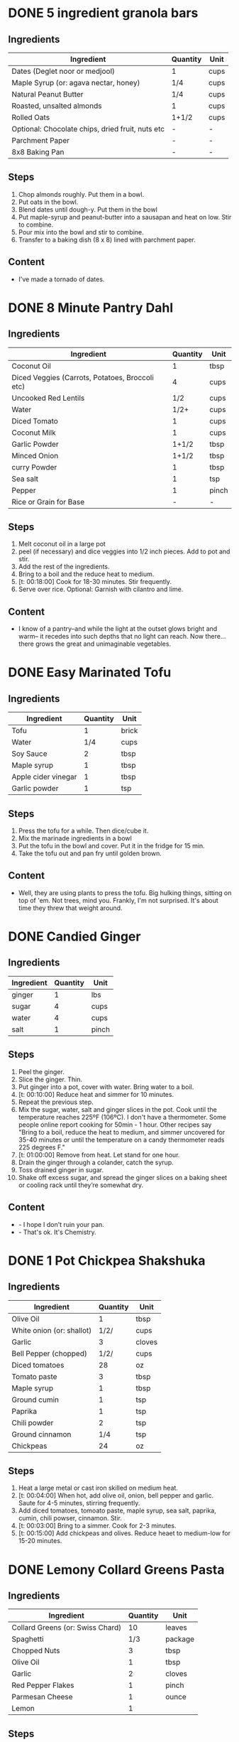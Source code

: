 * DONE 5 ingredient granola bars
CLOSED: [2019-09-01 Sun 13:41]
:LOGBOOK:
CLOCK: [2019-09-01 Sun 12:11]--[2019-09-01 Sun 12:36] =>  0:25
CLOCK: [2019-09-01 Sun 11:46]--[2019-09-01 Sun 12:08] =>  0:22
:END:
:PROPERTIES:
:original_recipe: https://minimalistbaker.com/healthy-5-ingredient-granola-bars/
:slug: granola-bars
:name: 5 Ingredient Granola Bars
:day_made: [2019-09-01 Sun]
:is_vegan: true
:is_vegetarian: false
:ease_of_making: 5/5
:rating: 5/5
:imgs: 1.JPG,2.JPG,1.gif
:END:
** Ingredients
| Ingredient                                       | Quantity | Unit |
|--------------------------------------------------+----------+------|
| Dates (Deglet noor or medjool)                   | 1        | cups |
| Maple Syrup (or: agava nectar, honey)            | 1/4      | cups |
| Natural Peanut Butter                            | 1/4      | cups |
| Roasted, unsalted almonds                        | 1        | cups |
| Rolled Oats                                      | 1+1/2    | cups |
| Optional: Chocolate chips, dried fruit, nuts etc | -        | -    |
| Parchment Paper                                  | -        | -    |
| 8x8 Baking Pan                                   | -        | -    |
** Steps
1) Chop almonds roughly. Put them in a bowl.
2) Put oats in the bowl.
3) Blend dates until dough-y. Put them in the bowl
4) Put maple-syrup and peanut-butter into a sausapan and heat on low. Stir to combine.
5) Pour mix into the bowl and stir to combine.
6) Transfer to a baking dish (8 x 8) lined with parchment paper.
** Content
:PROPERTIES:
:type: big-quote
:END:
- I've made a tornado of dates.
* DONE 8 Minute Pantry Dahl
CLOSED: [2019-09-01 Sun 15:24]
:LOGBOOK:
 CLOCK: [2019-09-01 Sun 12:50]--[2019-09-01 Sun 13:46] =>  0:56
:END:
:PROPERTIES:
:original_recipe: https://ohsheglows.com/2017/07/21/8-minute-pantry-dal-two-ways/
:slug: pantry-dahl
:day_made: [2019-09-01 Sun]
:name: Pantry Dahl
:is_vegan: true
:is_vegetarian: true
:ease_of_making: 5/5
:rating: 5/5
:imgs: 1.JPG,2.JPG,3.JPG
:END:
** Ingredients
| Ingredient                                      | Quantity | Unit  |
|-------------------------------------------------+----------+-------|
| Coconut Oil                                     |        1 | tbsp  |
| Diced Veggies (Carrots, Potatoes, Broccoli etc) |        4 | cups  |
| Uncooked Red Lentils                            |      1/2 | cups  |
| Water                                           |     1/2+ | cups  |
| Diced Tomato                                    |        1 | cups  |
| Coconut Milk                                    |        1 | cups  |
| Garlic Powder                                   |    1+1/2 | tbsp  |
| Minced Onion                                    |    1+1/2 | tbsp  |
| curry Powder                                    |        1 | tbsp  |
| Sea salt                                        |        1 | tsp   |
| Pepper                                          |        1 | pinch |
| Rice or Grain for Base                          |        - | -     |
** Steps
1) Melt coconut oil in a large pot
2) peel (if necessary) and dice veggies into 1/2 inch pieces. Add to pot and stir.
3) Add the rest of the ingredients.
4) Bring to a boil and the reduce heat to medium.
5) [t: 00:18:00] Cook for 18-30 minutes. Stir frequently.
6) Serve over rice. Optional: Garnish with cilantro and lime.
** Content
:PROPERTIES:
:type: whisper
:END:
- I know of a pantry--and while the light at the outset glows bright and warm--
  it recedes into such depths that no light can reach. Now there... there grows
  the great and unimaginable vegetables.
* DONE Easy Marinated Tofu
CLOSED: [2019-09-02 Mon 13:49]
:PROPERTIES:
:original_recipe: https://simpleveganblog.com/easy-marinated-tofu/
:day_made: [2019-09-02 Mon]
:slug: marinated-tofu
:is_vegan: true
:name: Easy Marinated Tofu
:is_vegetarian: true
:ease_of_making: 5/5
:imgs: false
:rating: 4/5
:END:
:LOGBOOK:
CLOCK: [2019-09-02 Mon 13:35]--[2019-09-02 Mon 13:49] =>  0:14
:END:
** Ingredients
| Ingredient          | Quantity | Unit  |
|---------------------+----------+-------|
| Tofu                |        1 | brick |
| Water               |      1/4 | cups  |
| Soy Sauce           |        2 | tbsp  |
| Maple syrup         |        1 | tbsp  |
| Apple cider vinegar |        1 | tbsp  |
| Garlic powder       |        1 | tsp   |
** Steps
1) Press the tofu for a while. Then dice/cube it.
2) Mix the marinade ingredients in a bowl
3) Put the tofu in the bowl and cover. Put it in the fridge for 15 min.
4) Take the tofu out and pan fry until golden brown.
** Content
:PROPERTIES:
:type: whisper
:END:
- Well, they are using plants to press the tofu. Big hulking things, sitting
  on top of 'em. Not trees, mind you. Frankly, I'm not surprised. It's about time they threw that weight around.
* DONE Candied Ginger
CLOSED: [2019-09-03 Tue 07:39]
:LOGBOOK:
CLOCK: [2019-09-02 Mon 14:04]--[2019-09-02 Mon 18:13] =>  4:19
:END:
:PROPERTIES:
:original_recipe: https://www.davidlebovitz.com/candied-ginger/
:day_made: [2019-09-02 Mon]
:slug: candied-ginger
:name: Candied Ginger
:is_vegan: true
:is_vegetarian: true
:imgs: 1.JPG,2.JPG,3.JPG
:ease_of_making: 2/5
:rating: 4/5
:END:
** Ingredients

| Ingredient | Quantity | Unit  |
|------------+----------+-------|
| ginger     |        1 | lbs   |
| sugar      |        4 | cups  |
| water      |        4 | cups  |
| salt       |        1 | pinch |
** Steps

1) Peel the ginger.
2) Slice the ginger. Thin.
3) Put ginger into a pot, cover with water. Bring water to a boil.
4) [t: 00:10:00] Reduce heat and simmer for 10 minutes.
5) Repeat the previous step.
6) Mix the sugar, water, salt and ginger slices in the pot. Cook until the
   temperature reaches 225ºF (106ºC). I don't have a thermometer. Some people
   online report cooking for 50min - 1 hour. Other recipes say "Bring to a boil, reduce the heat to medium, and simmer uncovered for 35-40 minutes or until the temperature on a candy thermometer reads 225 degrees F."
7) [t: 01:00:00] Remove from heat. Let stand for one hour.
8) Drain the ginger through a colander, catch the syrup.
9) Toss drained ginger in sugar.
10) Shake off excess sugar, and spread the ginger slices on a baking sheet or cooling rack until they’re somewhat dry.
** Content
:PROPERTIES:
:type: dialogue
:END:
- - I hope I don't ruin your pan.
- - That's ok. It's Chemistry.
* DONE 1 Pot Chickpea Shakshuka
CLOSED: [2019-09-03 Tue 21:30]
:LOGBOOK:
CLOCK: [2019-09-03 Tue 20:20]--[2019-09-03 Tue 21:15] =>  0:55
:END:
:PROPERTIES:
:original_recipe: https://minimalistbaker.com/1-pot-chickpea-shakshuka/
:day_made: [2019-09-03 Tue]
:name: 1 Pot Chickpea Shakshuka
:slug: chickpea-shakshuka
:is_vegan: true
:is_vegetarian: true
:imgs: 1.JPG,2.JPG,3.JPG
:ease_of_making: 5/5
:rating: 4/5
:END:
** Ingredients
| Ingredient                | Quantity | Unit   |
|---------------------------+----------+--------|
| Olive Oil                 |        1 | tbsp   |
| White onion (or: shallot) |     1/2/ | cups   |
| Garlic                    |        3 | cloves |
| Bell Pepper (chopped)     |     1/2/ | cups   |
| Diced tomatoes            |       28 | oz     |
| Tomato paste              |        3 | tbsp   |
| Maple syrup               |        1 | tbsp   |
| Ground cumin              |        1 | tsp    |
| Paprika                   |        1 | tsp    |
| Chili powder              |        2 | tsp    |
| Ground cinnamon           |      1/4 | tsp    |
| Chickpeas                 |       24 | oz     |
** Steps
1) Heat a large metal or cast iron skilled on medium heat.
2) [t: 00:04:00] When hot, add olive oil, onion, bell pepper and garlic. Saute for 4-5 minutes, stirring frequently.
3) Add diced tomatoes, tomoato paste, maple syrup, sea salt, paprika, cumin, chili powser, cinnamon. Stir.
4) [t: 00:03:00] Bring to a simmer. Cook for 2-3 minutes.
5) [t: 00:15:00] Add chickpeas and olives. Reduce heaet to medium-low for 15-20 minutes.
* DONE Lemony Collard Greens Pasta
CLOSED: [2019-09-04 Wed 18:13]
:LOGBOOK:
CLOCK: [2019-09-04 Wed 18:15]--[2019-09-04 Wed 18:33] =>  0:18
:END:
:PROPERTIES:
:original_recipe: https://cookieandkate.com/lemon-collard-greens-pasta/
:day_made: [2019-09-04 Wed]
:slug: collard-green-pasta
:is_vegan: false
:is_vegetarian: true
:imgs: 1.JPG,2.JPG,3.JPG
:name: Leafy Spaghetti
:ease_of_making: 5/5
:rating: 5/5
:END:
** Ingredients
| Ingredient                       | Quantity | Unit    |
|----------------------------------+----------+---------|
| Collard Greens (or: Swiss Chard) |       10 | leaves  |
| Spaghetti                        |      1/3 | package |
| Chopped Nuts                     |        3 | tbsp    |
| Olive Oil                        |        1 | tbsp    |
| Garlic                           |        2 | cloves  |
| Red Pepper Flakes                |        1 | pinch   |
| Parmesan Cheese                  |        1 | ounce   |
| Lemon                            |        1 |         |
** Steps
1) Bring a pot of salted water to boil. Cook the pasta.
2) Drain the pasta, reserving a bit of cooking water. Set aside.
3) Cut out the "rib" of the collard greens. Roll them up like a cigar. Slice across the role, as thinly as possible.
4) Heat a skillet on medium heat. Toast the nuts until fragrant. Set aside.
5) Using the same skillet, heat the olive oil. When hot, put in the garlic and red pepper flakes.
6) After a bit, toss in the greens. Sprinkle with salt. Stit often, about three minutes.
7) Scoop greens into pasta pot and toss with oil. Add pasta water if necessary.
8) Divide onto plates, top with nuts and parmesan shavings. Add two big lemon
   wedges per person.
* DONE Bowl #1
CLOSED: [2019-09-10 Tue 18:10]
:LOGBOOK:
:END:
:PROPERTIES:
:original_recipe: https://tasty.co/recipe/protein-packed-buddha-bowl
:day_made: [2019-09-08]
:slug: bowl1
:is_vegan: true
:name: Bowl #1
:is_vegetarian: true
:imgs: 1.JPG,2.JPG,3.JPG
:ease_of_making: 3/5
:rating: 5/5
:END:
** Ingredients
| Ingredient       | Quantity | Unit |
|------------------+----------+------|
| Tofu             |        8 | oz   |
| Sweet Potato     |        1 |      |
| Onion            |        1 |      |
| Garlic           |        2 |      |
| Olive Oil        |        3 | tbsp |
| Chickpeas        |        1 | cups |
| Salt             |        1 | tsp  |
| Pepper           |      1/2 | tsp  |
| Chili powder     |        1 | tsp  |
| Garlic powder    |        1 | tsp  |
| Quinoa           |    1+1/2 | cups |
| Shredded Carrots |      1/4 | cups |
| Avacado          |        1 |      |
| Lemon            |        1 |      |
| Sesame Oil       |      1/2 | tsp  |
| Hot Sauce        |        1 | tsp  |
| Dried thyme      |        2 | tsp  |
| Paprika          |        1 | tsp  |
|                  |          |      |
** Steps
1) Make the marinade: combine Olive oil, seasami oil, hot sauce, thyme, paprika,
   and salt. Set aside.
2) [t: 00:30:00] Add marinade and tofu to a container and marinate for 30 minutes, up to a day
3) Preheat the oven to 400ºF (200ºC).
4) [t: 00:20:00] Cut sweet potato into cubes. Slice the onion, dice garlic. Put it all on a
   baking sheet. Drizzel with oil, season with salt and pepper. Bake for 20-25 min.
5) In a medium bowl, add the chickpeas, salt, pepper, chili powder, and garlic
   powder. Stir to combine.
6) [t: 00:10:00] Transfer chickpeas to skilled and cook on medium heat for 10 minutes. Set aside.
7) [t: 00:10:00] Fry the tofu in the same pan for about 10 minutes on each side.
8) Slice tofu as you like.
9) Combine with quinoa, greens, sweet potatoes, onions, chickpeas, carrots,
   tofu, and avocado.
* DONE Massaman Curry
CLOSED: [2019-09-10 Tue 19:18]
:LOGBOOK:
CLOCK: [2019-09-10 Tue 18:15]--[2019-09-10 Tue 19:17] =>  1:02
:END:
:PROPERTIES:
:slug: massaman-curry
:original_recipe: https://minimalistbaker.com/easy-1-pot-massaman-curry/
:day_made: [2019-09-10]
:is_vegan: true
:imgs: false
:name: Massaman Curry
:is_vegetarian: true
:ease_of_making: 5/5
:rating: 5/5
:END:
** Ingredients
| Ingredient            | Quantity | Unit    |
|-----------------------+----------+---------|
| Tofu (we used shrimp) |        1 | package |
| Coconut oil           |        2 | tbsp    |
| Cumin powder          |        1 | tsp     |
| Coriander powder      |        1 | tsp     |
| Red Curry Paste       |        5 | tbsp    |
| Baby potatoes         |    1+1/2 | cups    |
| Carrots               |        2 |         |
| Coconut milk          |       28 | oz      |
| Water                 |    1+1/2 | cups    |
| Ground cinnamon       |      1/4 | tsp     |
| Soy sauce             |        2 | tbsp    |
| Maple syrup           |        2 | tbsp    |
| Peanut butter         |        2 | tbsp    |
| Lime juice            |        2 | tbsp    |
** Steps
1) Press your tofu. You'll come back and cube it once pressed.
2) Heat a large pot or dutch oven on medium heat. Once hot, add oil and shallot.
3) [t: 00:02:00] Saute for 2 minutes. Stir frequently.
4) [t: 00:02:00] Add cumin and coriander. Saute for 2 minutes, stirring frequently.
5) [t: 00:01:00] Add red curry paste and stir for another minute.
6) [t: 00:02:00] Add potatoes and carrots and stir to coat. Cook for 2 minutes.
7) Add coconut milk, water, cinnamon, soysauce, maple syrup, and peanut butter.
   Add your tofu or other protein now.
8) [t: 00:10:00] Bring to a simmer and cook for 10-15 minutes uncovered. Don't
   boil it. Simmer it.
9) Near the end of the previous step, toss in your tofu and the lime. Cook for
   another few minutes.
10) [t: 00:05:00] Let stand for 10 minutes.
11) Enjoy with a side of rice.
* DONE Cauliflower Rice Stir Fry
:LOGBOOK:
:END:
:PROPERTIES:
:slug: cauliflower-rice-stir-fry
:original_recipe: https://minimalistbaker.com/30-minute-cauliflower-rice-stir-fry/
:day_made: [2019-09-12]
:is_vegan: true
:is_vegetarian: true
:name: Cauliflower Rice Stir Fry
:imgs: 1.JPG,2.JPG,3.JPG
:ease_of_making: 5/5
:rating: 5/5
:END:
** Ingredients
| Ingredient                                | Quantity | Unit |
|-------------------------------------------+----------+------|
| Cauliflower                               |        1 | head |
| Water (for cauliflower rice)              |        3 | tbsp |
| Coconut oil                               |        2 | tbsp |
| Peanut or Almond Butter                   |        2 | tbsp |
| ginger                                    |        1 | tbsp |
| Maple syrup                               |        1 | tbsp |
| Soy sauce (for the sauce)                 |        4 | tbsp |
| Soy sauce (for the stir fry)              |        3 | tbsp |
| Lime juice                                |        2 | tbsp |
| Chili garlic sauce or sriracha            |      2-4 | tbsp |
| Water                                     |        - | tbsp |
| Green beans (trimmed and halved)          |    1+1/2 | cups |
| Cabbage (thinly sliced)                   |        1 | cups |
| Green onions (diced)                      |        1 | cups |
| Bell Pepper (thin slices, lengthwise)     |        1 | -    |
| Cashews                                   |      3/4 | cups |
| A Blender or a grater for the cauliflower |          |      |
** Steps
1) Wash the cauliflower. Chop it in a blender until you have small chunks (that
   look more like rice than cauliflower.)
2) Create the sauce: add coconut oil, peanut butter, soy sauce lime juice, chili
   garlic sauce, fresh ginger, maple syrup, and water into a small bowl. Whisk
   to combine. Set aside.
3) [t: 00:05:00] Heat a skillet over medium-low. Add cauliflower rice and water. Stir and
   cover with a lid to steam. Cook for 4-6 minutes or until just tender. Remove
   and let some steam out.
4) [t: 00:04:00] Heat another skillet (or pot) on medium heat. When hot, add coconut oil and
   green beans. Season with 1/3 of the soy sauce used for the stirfry (1tbsp).
   Cover with lid and steam for about 4 minutes.
5) [t: 00:03:00] Add bell peppers, green onion, cabbage, and remaining soy sauce (2tbsp).
   Stir. Saute for 3-4 minutes.
6) Add cashes and cauliflower rice and stir to combine.
7) [t: 00:03:00] Add the sauce to the beans. Increase heat to medium-high. Cook for about
   3 minutes until hot.
* DONE Spicy Kale and Coconut Fried Rice
:LOGBOOK:
:END:
:PROPERTIES:
:slug: kale-coconut-rice
:original_recipe: https://cookieandkate.com/spicy-kale-and-coconut-fried-rice/
:time: 00:40:00
:day_made: [2019-09-17]
:is_vegan: false
:name: Kale And Coconut Rice
:is_vegetarian: true
:ease_of_making: 4/5
:rating: 5/5
:imgs: 1.JPG,2.JPG,3.gif
:END:
** Ingredients
| Ingredient                                        | Quantity | Unit  |
|---------------------------------------------------+----------+-------|
| coconut oil                                       |        2 | tbsp  |
| eggs                                              |        2 | -     |
| garlic (minced)                                   |        2 |       |
| green onions (chopped)                            |        1 | bunch |
| Chopped vegetables (peppers, brussel sprouts etc) |        1 | cups  |
| Kale (ribs removed, chopped)                      |        1 | bunch |
| Sea salt                                          |      1/4 | tsp   |
| unsweetened coconut flakes or shreds              |      3/4 | cups  |
| Rice (uncooked)                                   |        1 | cup   |
| Soy sauce                                         |        2 | tsp   |
| Sriracha                                          |        2 | tsp   |
| Lime (halved)                                     |        1 |       |
| Cilantro                                          |          |       |
** Steps
1) Cook the rice and set it aside to cool.
2) Heat a large skillet on medium high heat. Add 1 teaspoon of coconut oil.
3) Add eggs and stir frequently so they are sort of scrambled. Transfer to bowl
   when done and wipe the pan clean.
4) Add a tablespoon of coconut oil to pan. Add garlic, green onions and
   vegetables. Cook until fragrant (30 seconds).  Add the kale and salt . Cook
   until wilted, about 1-2 minutes. Transfer to bowl with eggs.
5) Add 2 more tablespoons of coconut oil to the pan AGAIN. Add the coconut
   flakes, stir frequently until golden. Add the cooked rice and stir
   occaisionally until hot, about 3 minutes
6) Pour the contents of the bowl back into the pan, breaking up the scrambled
   egg with a spatula.
7) Add tamari, Sriracha, and half of the lime juice. Stir.
8)
** Content
*** Oh my what a lettucemess.                                                 :quote:
*** Clap Clap                                                                 :dialogue:
#+BEGIN_QUOTE
- *Clap Clap* (!) You know what that means?
- Dinner time!
#+END_QUOTE
* DONE Pear And Brie Salad
:LOGBOOK:
:END:
:PROPERTIES:
:slug: pear-brie-salad
:original_recipe: https://www.theorganickitchen.org/pears-and-brie-salad-with-honey-champagne-vinaigrette/
:time: 00:40:00
:day_made: [2019-09-19]
:is_vegan: false
:is_vegetarian: true
:imgs: 1.JPG,2.JPG,3.JPG
:name: Pear + Brie Salad
:ease_of_making: 5/5
:rating: 5/5
:END:
** Ingredients
| Ingredient                   | Quantity | Unit   |
|------------------------------+----------+--------|
| Greens: Spinach / Arugla etc |        4 | cups   |
| Broccoli                     |        2 | cups   |
| Potatoes (chopped)           |        1 | cups   |
| Dill                         |        1 | sprig  |
| Pears (sliced)               |        2 | --     |
| Brie Cheeze                  |      4-6 | slices |
| Cranberries                  |      1/3 | cups   |
| Avocado                      |      1/2 | --     |
| Pecans (chopped)             |      1/3 | cups   |
| Olive oil                    |      1/2 | cups   |
| Apple cider vinegar          |        2 | tsp    |
| Rice wine vinegar            |      1/4 | cups   |
| Shallots (minced)            |        1 | tbsp   |
| Maple Syrup                  |        1 | tbsp   |
| Pepper                       |        1 | pinch  |
** Steps
1) [t: 00:00:05] Preheat oven to 425. Add chopped potatoes and broccoli florets to bowl with olive oil and salt and pepper and dill. Put on a baking sheet on parchment paper. Bake for 10-12 minutes
2) Prepare the dressing for the salad. Add the following to a container and whisk: Olive oil, Rice wine vinegar, shallots, maple syrup, ground pepper.
3) Prepare the salad: Lightly apply the dressing to the greens Arrange pear slices and briece on plate.  Drizzle with dressing. Add greens, cranberries,
   pecans, and extra slices of pear. Add a bit more dressing.
4) Add the potatoes and broccoli as a side or mixed with the salad.
* DONE Sweet Potato Gnocchi
:PROPERTIES:
:slug: sweet-potato-gnocci
:original_recipe: https://biancazapatka.com/en/vegan-sweet-potato-gnocchi/
:time: 00:40:00
:day_made: [2019-09-22]
:is_vegan: false
:is_vegetarian: true
:name: Sweet Potato Gnocchi
:ease_of_making: 3/5
:imgs: 1.JPG,2.JPG,4.gif
:rating: 4/5
:END:
** Ingredients
| Ingredient                                 | Quantity | Unit |
|--------------------------------------------+----------+------|
| Sweet Potato (large / 600g)                |        1 | --   |
| Nutritional Yeast or Parmesan (optional)   |      2-3 | tbsp |
| Flour                                      |      1/3 | cups |
| Salt                                       |      1/2 | tsp  |
| Vegan butter or coconut oil                |        2 | tbsp |
| Garlic                                     |        3 | --   |
| Optional Nuts (pine or pecan, or whatever) |        4 | tbsp |
** Steps
1) [t: 00:50:00] Prick the sweet potato several times with a fork. Put it in the oven for 50-60 minutes at about 425 degrees.
2) Peel the sweet potato. Scoop the inside into a bowl. Mash it smooth. Add salt. Add nutritional yeast if you want. Add the flour and knead gently. Don't over knead. Try to use as little flour as possible.
3) Transfer the dough to a floured work surface. Form it in a flat ball and cut into quarters. Take a piece and form a long rope, rolling it into a long rope. Cut the rope into 2cm pieces.
4) Create gnocchi "ridges" into the sweet potato pieces by rolling it along the tines of a fork (from the tip backward).
5) Bring a pot of salted water to a boil. Add the gnocchi, cook until they float to the top of the water. Drain. Optional: toss with a little olive oil to prevent sticking.
6) If you have more gnocchi than you need, now is the time to freeze the abundance.
7) [t: 00:15:00] Put tomatoes onto a baking sheet with cloves of garlic. Drizzle  with olive oil. Season with salt and pepper. Roast in the oven at 400 for 15 minutes.
8) Toast nuts in a small pan with additional oil. Set aside.
9) Heat butter or coconut oil on medium. Add the gnocchi and roast until golden-brown and crispy.
10) Serve Gnocchi with roasted tomatoes and nuts and sprinkle with cheese or fresh chooped herbs if you like.
* DONE Garlic and White Wine Pasta with Brussel Sprouts
:PROPERTIES:
:slug: garlic-alfredo-pasta
:original_recipe: https://minimalistbaker.com/vegan-garlic-alfredo-pasta/
:time: 01:00:00
:day_made: [2019-09-23]
:is_vegan: true
:is_vegetarian: true
:name: Garlic and White Wine Pasta with Brussel Sprouts
:imgs: false
:ease_of_making: 3/5
:rating: 3/5
:END:
** Ingredients
| Ingredient               | Quantity | Unit   |
|--------------------------+----------+--------|
| Brussel Sprouts (halved) |       16 | ounces |
| Olive Oil                |        ~ | tbsp   |
| Garlic                   |        4 | cloves |
| White Wine               |      1/3 | cups   |
| Cornstarch               |        4 | tbsp   |
| Almond milk              |      3/4 | cups   |
| Nutritional Yeast        |        4 | tbsp   |
| Parmesean                |      1/4 | cups   |
| Pasta                    |       10 | ounces |
|                          |          |        |
** Steps
1) Preheat oven to 400 F. Add brussel sprouts to baking sheet in a single layer. Drizzel with oil and season with salt and pepper. Arranger in a single layer.
2) Bring a pot of water to a boil.
3) Heat a skillet. Add 1-2 tbsp of oil. Add garlic. Saute for 3 minutes.
4) [t:00:02:00] Add wine. Saute for 2-4 minutes.
5) Add cornstarch and almond milk and whisk. It'll be clumpy.
6) Move the mixture to a blender. Add nutritional yeast, salt + pepper,
   parmesean cheese. Blend on high until cremay and smooth.
7) Transfer sauce back to skilled and warm over medium low heat. It should
   thicken, then lower the heat to low and simmer until the pasta is cooked. If
   it gets too thick, add almond milk to thin it out. Try not to let a film form overtop.
8) [t:00:12:00] Add brussel sprouts to the oven for 12-15 minutes or umtil
   golden brown.
9) At the same time as the previous step, add pasta to boiling water and cook
   according to the package instructions.
10) Once the pasta is cooked, drain the water and add directly to the sauce
    along with the brussel sprouts. Season with more parmesean if you want.
* DONE Raw beet salad
CLOSED: [2019-09-25 Wed 14:42]
:PROPERTIES:
:slug: salad-raw-beet
:original_recipe: https://cookieandkate.com/raw-beet-salad-with-carrot-quinoa-spinach
:time: 00:50:00
:day_made: [2019-09-24]
:is_vegan: ?
:is_vegetarian: ?
:name:     Raw Beet Salad w/ Quinoa
:ease_of_making: 4/5
:imgs: 1.JPG,2.JPG,3.JPG,5.gif
:rating: 4/5
:END:
** Ingredients
| Ingredient                       | Quantity | Unit |
|----------------------------------+----------+------|
| Quinoa                           |      1/2 | cups |
| Edamame                          |        1 | cups |
| Nuts (almonds, pecans, whatever) |      1/3 | cups |
| A Beet (peeled)                  |        1 | --   |
| A Large carrot                   |        1 | --   |
| Baby Spinach or Arugula          |        2 | cups |
| Avocado (cubed)                  |        1 | --   |
| Apple Cider Vinegar              |        3 | tbsp |
| Lime Juice                       |        2 | tbsp |
| Olive Oil                        |        2 | tbsp |
| Maple Syrup                      |        2 | tbsp |
| Dijon Mustard                    |        1 | tsp  |
| Salt, Pepper                     |       -- | --   |
|                                  |          |      |
** Steps
1) [t:00:15:00] Cook the quinoa: combine the quinoa with 1 cup of water. Bring to a boil,
   reduce heat and simmer for 15 minutes.
2) [t:00:05:00] Cook the edamame: bring a pot of water to boil, add the frozen edamame for 5
   minutes. Drain and set aside.
3) [t:00:05:00] Toast the nuts in a pan over medium heat until they are fragrant. About 5 minutes.
4) Prepare the beets/carrots: either chop finely or use a spiralizer to prepare
   the vegetables.
5) Prepare the vinaigrette: whisk together Apple cider vinegar, lime juice,
   olive oil, maple syrup, dijon mustard, and salt and pepper.
6) Apply the dressing, not too much - if you have a lot of salad, portion it out
   and store undressed leftovers and save the dressing for leftovers.
* DONE Kimchi Udon
CLOSED: [2019-10-06 Sun 12:50]
:PROPERTIES:
:slug: kimchi-udon
:original_recipe: https://www.bonappetit.com/recipe/kimchi-udon-with-scallions
:time: 00:40:00
:day_made: [2019-09-30]
:is_vegan: false
:is_vegetarian: true
:name: Kimchi Udon
:imgs: 1.JPG,2.JPG,3.JPG,4.JPG
:ease_of_making: 4/5
:rating: 4/5
:END:
** Ingredients
| Ingredient                                           | Quantity | Unit |
|------------------------------------------------------+----------+------|
| Butter, unsalted                                     |        5 | tbsp |
| Kimchi (chopped)                                     |        1 | cups |
| Kimchi (juice)                                       |      1/3 | cups |
| Gochujang                                            |        2 | tbsp |
| Vegetable Broth                                      |     1/2/ | cup  |
| Udon Noodles                                         |        1 | lb   |
| Toasted Sesame Seeds                                 |        1 | tbsp |
| Salt                                                 |          | --   |
| Egg yolks                                            |        4 | --   |
| Scallions (white and pale green only, thinly sliced) |        3 | --   |
** Steps
1) Chop kimchi and collect kimchi juice.
2) [t: 00:04:00] Heat 2 tbsp of butter on medium high. Add chopped kimchi and gochujang and
   cook, stirring until kimchi is softened and lightly caramelized, around 4 minutes.
3) [t: 00:03:00] Add brows and kimchi juice and bring to a simmer. Cook until slightly reduce,
   about 3 minutes
4) Boil noodles according to package directions.
5) [t: 00:02:00] Using tongs, transfer noodles to the skiller and add the remaining 3 tbsp of
   butter. Cook, tossing often, about 2 minutes.
6) Season with salt if needed.
7) Deviding into bowls, top with egg yolks, scallions and sesame seeds.
* DONE Miso Asparagus
CLOSED: [2019-10-06 Sun 12:50]
:PROPERTIES:
:slug: miso-asparagus
:original_recipe: https://www.bonappetit.com/recipe/ginger-miso-grilled-asparagus
:time: 00:30:00
:day_made: [2019-10-01]
:is_vegan: true
:is_vegetarian: true
:name: Miso Asparagus
:imgs: 1.JPG,2.JPG,3.gif
:ease_of_making: 4/5
:rating: 4/5
:END:
** Ingredients
| Ingredient                 | Quantity | Unit     |
|----------------------------+----------+----------|
| Mirin                      | 1/4      | cups     |
| Miso                       | 1/4      | cups     |
| Rice Wine Vinegar          | 2        | tbsp     |
| Ginger - peeled and grated | 2        | tsp      |
| Asparagus                  | 2        | bunches  |
| Lime wedges                | 4        | --       |
| Scallions (Green onions)   | 1/4      | cups     |
| Sesame Seeds               | --       | sprinkle |
|                            |          |          |
** Steps
1) Prepare a grill to heat.
2) Whisk mirin, miso, vinegar, ginger, in a small bowl.
3) Place asparagus in a baking dish and pour miso mixture over. Toss to coat.
4) Let things stew a few minutes. Cut the scallions.
5) [t:00:04:00] Grill asparagus, turning occasionally until charred on all sides.
6) Transfer to plate, squeeze lime juice and top with scallions and sesame seeds.
* DONE Breakfast Quinoa 
CLOSED: [2019-10-06 Sun 12:50]
:PROPERTIES:
:slug: breakfast-quinoa
:original_recipe: https://cookieandkate.com/cinnamon-breakfast-quinoa-recipe/
:time: 00:30:00
:day_made: [2019-10-03]
:is_vegan: true
:is_vegetarian: true
:imgs: false
:name: Breakfast Quinoa
:ease_of_making: 5/5
:rating: 5/5
:END:
** Ingredients
| Ingredient                  | Quantity | Unit |
|-----------------------------+----------+------|
| Quinoa                      | 1        | cups |
| Water                       | 2        | cups |
| Maple Syrup                 | 2~       | tbsp |
| Pecans or Walnuts (chopped) | 1/4      | cups |
| Cinnamon                    | 1 or 2   | tsp  |
| Coconut oil                 | 2        | tbsp |
| Fresh berries               | --       | --   |
| Almond butter               | --       | --   |
** Steps
1) [t:00:15:00] Make the quinoa: Put two cups of water and one cup of quinoa into a pot. Bring it to a boil and then reduce to a simmer and cover for 15 minutes
2) [t:00:04:00] Heat chopped nuts in a saucepan. Stir frequently until they smell fragrant. Do it for 4-6 minutes.
3) [t:00:00:15] Add coconut oil, cinnamon to the pot. Stir frequently until coconut oil melts and cinnamon becomes fragrant. About 15 seconds.
4) [t:00:00:02] Add the quinoa to the pot and stir to combine. Cook, stirring constantly, until quinoa is warmed through. Should take a minute or two. Remove from the burner and add maple syrup.
5) Add the nut to the quinoa. Top with a sprinkle of cinnamon.
6) Top with fresh berries and almond butter.
* DONE Black Bean Salad
CLOSED: [2019-10-06 Sun 12:50]
:PROPERTIES:
:slug: black-bean-salad
:original_recipe: https://cookieandkate.com/black-bean-salad-recipe/
:time: 00:20:00
:day_made: [2019-10-03]
:is_vegan: true
:is_vegetarian: true
:imgs: 1.JPG,2.JPG,3.JPG
:name: Black Bean Salad
:ease_of_making: 5/5
:rating: 5/5
:END:
** Ingredients
| Ingredient                | Quantity | Unit             |
|---------------------------+----------+------------------|
| Black beans               |        3 | Cans (15oz/each) |
| Canned Corn               |        1 | cups             |
| Bell Pepper (any colour)  |        1 | --               |
| Cherry Tomatoes           |        1 | cups             |
| Red Onion (diced)         |        1 | cups             |
| Jalapeno (seeds optional) |        1 |                  |
| Lime Zest                 |      1/2 | tsp              |
| Lime juice                |        2 | tbsp             |
| Olive oil                 |      1/4 | cups             |
| White vinegar             |      1/4 | cups             |
| Chili powder              |      1/2 | tsp              |
| Cumin                     |      1/2 | tsp              |
| Salt                      |      1/2 | tsp              |
| Sliced Avocado (optional) |        1 | --               |
** Steps
1) In a large serving bowl combine all the ingredients.
2) Cover and chill. Leftovers should last 3 to 4 days.
# * TODO Thai-Spice Rice Bowls                                                    :needs_photos:
# :PROPERTIES:
# :slug: thai-rice-bowl
# :original_recipe: https://cookieandkate.com/thai-spiced-rice-bowls-recipe/
# :time: 00:40:00
# :day_made: [2019-10-07]
# :is_vegan: true
# :is_vegetarian: true
# :imgs: 1.JPG,2.JPG,3.JPG
# :name: Thai-Spice Rice Bowls
# :ease_of_making: 5/5
# :rating: 3/5
# :END:
# ** Ingredients
# | Ingredient             |  Quantity | Unit      |
# |------------------------+-----------+-----------|
# | Rice                   |         1 | cups      |
# | Olive oil              |         1 | tsp       |
# | Garlic                 |         4 | cloves    |
# | Ginger                 |         1 | thumb-tip |
# | Red curry paste        |         1 | tbsp      |
# | Soy sauce              |       1/4 | cups      |
# | Peanut butter          |       1/4 | cups      |
# | Vegetable broth        |         4 | cups      |
# | Coconut milk           | 1 (14 oz) | can       |
# | Honey                  |         2 | tbsp      |
# | Carrots (matchsticked) |         1 | cups      |
# | Cucumber               |       1/2 | --        |
# | Bell pepper (sliced)   |         1 | --        |
# | Peanuts                |       1/4 | cups      |
# | Green onions (sliced)  |         2 | --        |
# | Jalapeno               |         1 | --        |
# | Lime                   |         1 | --        |
# ** Step
# 1) Make the rice. Cook according to packaging.
# 2) Prepare garnishes: matchstick the carrots, thinly slice the cucumber, slice the jalapeno into rings and chop the peanuts.
# 3) Broth pt. 1: heat saucepan with oil. Add garlic and ginger when hot, for 30 seconds.
# 4) Broth pt. 2: Add thai curry paste, soy sauce, peanut butter, vegetable broth, coconut milk and honey.
# 5) [t:00:10:00] Broth pt. 3: Bring to boil, reduce heat, simmer for 10 minutes.
# 6) Put rice in bowls, add broth, add diced vegetables as garnish. Enjoy!
